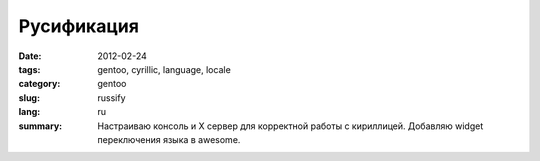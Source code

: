 Русификация
###########

:date: 2012-02-24
:tags: gentoo, cyrillic, language, locale
:category: gentoo
:slug: russify
:lang: ru

:summary: Настраиваю консоль и X сервер для корректной работы с кириллицей. Добавляю widget
          переключения языка в awesome.
